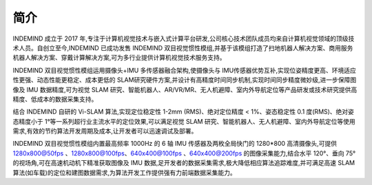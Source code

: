 .. _product_desc:

简介
==================

INDEMIND 成立于 2017 年,专注于计算机视觉技术与嵌入式计算平台研发,公司核心技术团队成员均来自计算机视觉领域的顶级技术人员。自创立至今,INDEMIND 已成功发售 INDEMIND 双目视觉惯性模组,并基于该模组打造了扫地机器人解决方案、商用服务机器人解决方案、穿戴计算解决方案,可为多行业提供计算机视觉技术服务支持。

INDEMIND 双目视觉惯性模组运用摄像头+IMU 多传感器融合架构,使摄像头与 IMU传感器优势互补,实现位姿精度更高、环境适应性更强、动态性能更稳定、成本更低的 SLAM研究硬件方案,并设计有高精度时间同步机制,实现时间同步精度微妙级,进一步保障图像及 IMU 数据精度,可为视觉 SLAM 研究、智能机器人、AR/VR/MR、无人机避障、室内外导航定位等产品研发或技术研究提供高精度、低成本的数据采集支持。

结合 INDEMIND 自研的 Vi-SLAM 算法,实现定位稳定性 1-2mm (RMS)、绝对定位精度 < 1%、姿态稳定性 0.1 度(RMS)、绝对姿态精度小于 1°等一系列超行业主流水平的定位效果,可以满足视觉 SLAM 研究、智能机器人、无人机避障、室内外导航定位等使用需求,有效的节约算法开发周期及成本,让开发者可以迅速调试及部署。

INDEMIND 双目视觉惯性模组内置最高频率 1000Hz 的 6 轴 IMU 传感器及两枚全局快门的 1280*800 高清摄像头,可提供 1280x800@50fps 、1280x800@100fps、640x400@100fps 、640x400@200fps 的图像采集能力,结合水平 120°、垂向 75°的视场角,可在高速机动机下精准获取图像及 IMU 数据,足开发者的数据采集需求,极大降低相应算法追踪难度,并可满足高速 SLAM 算法(如车载)的定位和建图数据需求,为算法开发工作提供强有力前端数据采集能力。